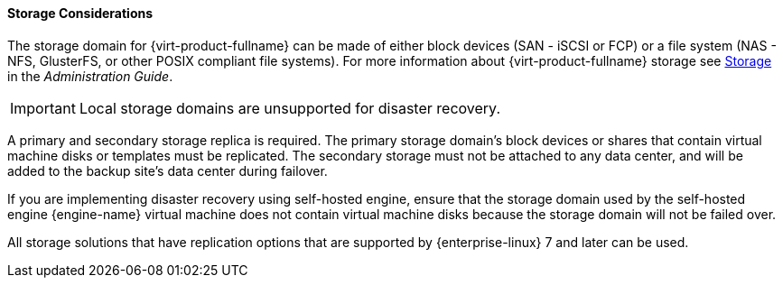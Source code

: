[[storage_considerations_active-passive]]
==== Storage Considerations

The storage domain for {virt-product-fullname} can be made of either block devices (SAN - iSCSI or FCP) or a file system (NAS - NFS, GlusterFS, or other POSIX compliant file systems). For more information about {virt-product-fullname} storage see link:{URL_virt_product_docs}administration_guide/#chap-Storage[Storage] in the _Administration Guide_. 

IMPORTANT: Local storage domains are unsupported for disaster recovery.

A primary and secondary storage replica is required. The primary storage domain’s block devices or shares that contain virtual machine disks or templates must be replicated. The secondary storage must not be attached to any data center, and will be added to the backup site’s data center during failover.

If you are implementing disaster recovery using self-hosted engine, ensure that the  storage domain used by the self-hosted engine {engine-name} virtual machine does not contain virtual machine disks because the storage domain will not be failed over.

All storage solutions that have replication options that are supported by {enterprise-linux} 7 and later can be used.
